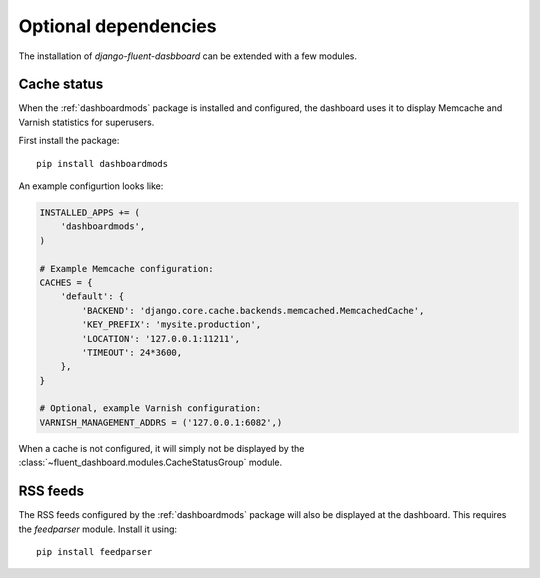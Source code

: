 .. _optionaldeps:

Optional dependencies
=====================

The installation of `django-fluent-dasbboard` can be extended with a few modules.

.. _cachestatus:

Cache status
------------

When the :ref:`dashboardmods` package is installed and configured,
the dashboard uses it to display Memcache and Varnish statistics for superusers.

First install the package::

    pip install dashboardmods

An example configurtion looks like:

.. code-block:: python

    INSTALLED_APPS += (
        'dashboardmods',
    )

    # Example Memcache configuration:
    CACHES = {
        'default': {
            'BACKEND': 'django.core.cache.backends.memcached.MemcachedCache',
            'KEY_PREFIX': 'mysite.production',
            'LOCATION': '127.0.0.1:11211',
            'TIMEOUT': 24*3600,
        },
    }

    # Optional, example Varnish configuration:
    VARNISH_MANAGEMENT_ADDRS = ('127.0.0.1:6082',)

When a cache is not configured, it will simply not be displayed by
the :class:`~fluent_dashboard.modules.CacheStatusGroup` module.

RSS feeds
---------

The RSS feeds configured by the :ref:`dashboardmods` package will also be displayed at the dashboard.
This requires the `feedparser` module. Install it using::

    pip install feedparser

